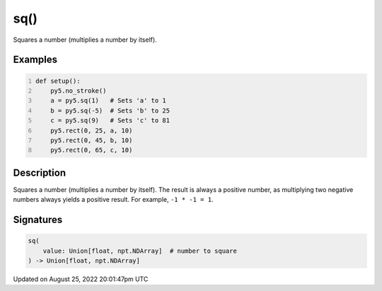 sq()
====

Squares a number (multiplies a number by itself).

Examples
--------

.. raw:: html

    <div class="example-table">

.. raw:: html

    <div class="example-row"><div class="example-cell-image">

.. image:: /images/reference/Sketch_sq_0.png
    :alt: example picture for sq()

.. raw:: html

    </div><div class="example-cell-code">

.. code:: python
    :number-lines:

    def setup():
        py5.no_stroke()
        a = py5.sq(1)   # Sets 'a' to 1
        b = py5.sq(-5)  # Sets 'b' to 25
        c = py5.sq(9)   # Sets 'c' to 81
        py5.rect(0, 25, a, 10)
        py5.rect(0, 45, b, 10)
        py5.rect(0, 65, c, 10)

.. raw:: html

    </div></div>

.. raw:: html

    </div>

Description
-----------

Squares a number (multiplies a number by itself). The result is always a positive number, as multiplying two negative numbers always yields a positive result. For example, ``-1 * -1 = 1``.

Signatures
------

.. code:: python

    sq(
        value: Union[float, npt.NDArray]  # number to square
    ) -> Union[float, npt.NDArray]
Updated on August 25, 2022 20:01:47pm UTC

